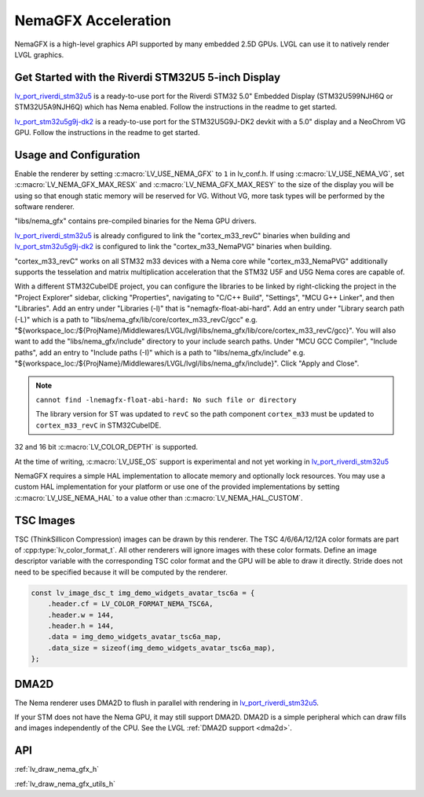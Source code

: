 .. _nema_gfx:

====================
NemaGFX Acceleration
====================

NemaGFX is a high-level graphics API supported
by many embedded 2.5D GPUs. LVGL can use it to
natively render LVGL graphics.

Get Started with the Riverdi STM32U5 5-inch Display
***************************************************

`lv_port_riverdi_stm32u5 <https://github.com/lvgl/lv_port_riverdi_stm32u5>`__
is a ready-to-use port for the Riverdi STM32 5.0" Embedded Display
(STM32U599NJH6Q or STM32U5A9NJH6Q) which has Nema enabled.
Follow the instructions in the readme to get started.

`lv_port_stm32u5g9j-dk2 <https://github.com/lvgl/lv_port_stm32u5g9j-dk2>`__
is a ready-to-use port for the STM32U5G9J-DK2 devkit with a 5.0" display
and a NeoChrom VG GPU.
Follow the instructions in the readme to get started.

Usage and Configuration
***********************

Enable the renderer by setting :c:macro:`LV_USE_NEMA_GFX` to ``1`` in
lv_conf.h. If using :c:macro:`LV_USE_NEMA_VG`,
set :c:macro:`LV_NEMA_GFX_MAX_RESX` and :c:macro:`LV_NEMA_GFX_MAX_RESY`
to the size of the display you will be using so that enough static
memory will be reserved for VG. Without VG, more task types will be
performed by the software renderer.

"libs/nema_gfx" contains pre-compiled binaries for the Nema GPU drivers.

`lv_port_riverdi_stm32u5 <https://github.com/lvgl/lv_port_riverdi_stm32u5>`__
is already configured to link the "cortex_m33_revC" binaries when building
and `lv_port_stm32u5g9j-dk2 <https://github.com/lvgl/lv_port_stm32u5g9j-dk2>`__
is configured to link the "cortex_m33_NemaPVG" binaries when building.

"cortex_m33_revC" works on all STM32 m33 devices with a Nema core while "cortex_m33_NemaPVG"
additionally supports the tesselation and matrix multiplication acceleration that
the STM32 U5F and U5G Nema cores are capable of.

With a different STM32CubeIDE project, you can configure the libraries to be linked
by right-clicking the project in the "Project Explorer" sidebar, clicking
"Properties", navigating to "C/C++ Build", "Settings", "MCU G++ Linker", and then
"Libraries". Add an entry under "Libraries (-l)" that is "nemagfx-float-abi-hard".
Add an entry under "Library search path (-L)" which is a path to
"libs/nema_gfx/lib/core/cortex_m33_revC/gcc" e.g.
"${workspace_loc:/${ProjName}/Middlewares/LVGL/lvgl/libs/nema_gfx/lib/core/cortex_m33_revC/gcc}".
You will also want to add the "libs/nema_gfx/include" directory to your include
search paths. Under "MCU GCC Compiler", "Include paths", add an entry to "Include paths (-I)"
which is a path to "libs/nema_gfx/include" e.g.
"${workspace_loc:/${ProjName}/Middlewares/LVGL/lvgl/libs/nema_gfx/include}".
Click "Apply and Close".

.. note::

    ``cannot find -lnemagfx-float-abi-hard: No such file or directory``

    The library version for ST was updated to ``revC`` so the path component
    ``cortex_m33`` must be updated to ``cortex_m33_revC`` in STM32CubeIDE.


32 and 16 bit :c:macro:`LV_COLOR_DEPTH` is supported.

At the time of writing, :c:macro:`LV_USE_OS` support is experimental
and not yet working in
`lv_port_riverdi_stm32u5 <https://github.com/lvgl/lv_port_riverdi_stm32u5>`__

NemaGFX requires a simple HAL implementation to allocate memory and optionally
lock resources. You may use a custom HAL implementation for your platform or use one of the
provided implementations by setting :c:macro:`LV_USE_NEMA_HAL` to a value other than
:c:macro:`LV_NEMA_HAL_CUSTOM`.

TSC Images
**********

TSC (ThinkSillicon Compression) images can be drawn by this renderer. The
TSC 4/6/6A/12/12A color formats are part of :cpp:type:`lv_color_format_t`.
All other renderers will ignore images with these color formats.
Define an image descriptor variable with the corresponding
TSC color format and the GPU will be able to draw it directly.
Stride does not need to be specified because it will be computed by the
renderer.

.. code-block:: c

    const lv_image_dsc_t img_demo_widgets_avatar_tsc6a = {
        .header.cf = LV_COLOR_FORMAT_NEMA_TSC6A,
        .header.w = 144,
        .header.h = 144,
        .data = img_demo_widgets_avatar_tsc6a_map,
        .data_size = sizeof(img_demo_widgets_avatar_tsc6a_map),
    };

DMA2D
*****

The Nema renderer uses DMA2D to flush in parallel with rendering in
`lv_port_riverdi_stm32u5 <https://github.com/lvgl/lv_port_riverdi_stm32u5>`__.

If your STM does not have the Nema GPU, it may still support
DMA2D. DMA2D is a simple peripheral which can draw fills
and images independently of the CPU.
See the LVGL :ref:`DMA2D support <dma2d>`.

API
***

:ref:`lv_draw_nema_gfx_h`

:ref:`lv_draw_nema_gfx_utils_h`
